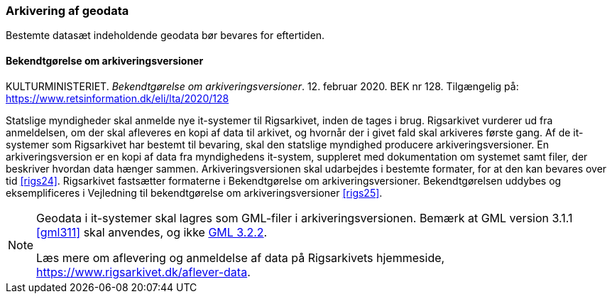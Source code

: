 [#arkivering]
=== Arkivering af geodata

Bestemte datasæt indeholdende geodata bør bevares for eftertiden.

[#bek128]
==== Bekendtgørelse om arkiveringsversioner

[.bibliographicaldetails]
KULTURMINISTERIET. _Bekendtgørelse om arkiveringsversioner_. 12. februar 2020. BEK nr 128. Tilgængelig på: https://www.retsinformation.dk/eli/lta/2020/128[https://www.retsinformation.dk/eli/lta/2020/128,title=Bekendtgørelse om arkiveringsversioner]

Statslige myndigheder skal anmelde nye it-systemer til Rigsarkivet, inden de tages i brug. Rigsarkivet vurderer ud fra anmeldelsen, om der skal afleveres en kopi af data til arkivet, og hvornår der i givet fald skal arkiveres første gang. Af de it-systemer som Rigsarkivet har bestemt til bevaring, skal den statslige myndighed producere arkiveringsversioner. En arkiveringsversion er en kopi af data fra myndighedens it-system, suppleret med dokumentation om systemet samt filer, der beskriver hvordan data hænger sammen. Arkiveringsversionen skal udarbejdes i bestemte formater, for at den kan bevares over tid <<rigs24>>. Rigsarkivet fastsætter formaterne i [.cite]#Bekendtgørelse om arkiveringsversioner#. Bekendtgørelsen uddybes og eksemplificeres i [.cite]#Vejledning til bekendtgørelse om arkiveringsversioner# <<rigs25>>.

[NOTE]
====
Geodata i it-systemer skal lagres som GML-filer i arkiveringsversionen. Bemærk at GML version 3.1.1 <<gml311>> skal anvendes, og ikke xref:UdvekslingAfGeodataEncoding.adoc#gml-32[GML 3.2.2].

Læs mere om aflevering og anmeldelse af data på Rigsarkivets hjemmeside, https://www.rigsarkivet.dk/aflever-data[https://www.rigsarkivet.dk/aflever-data,title=Rigsarkivets hjemmeside om aflevering og anmeldelse af data].
====
